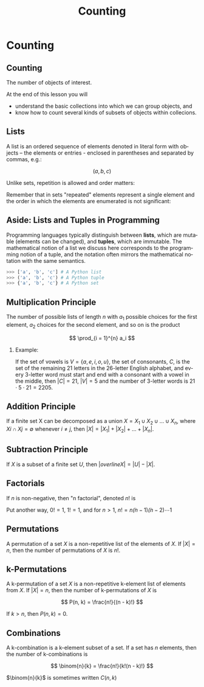 #+TITLE: Counting
#+AUTHOR:
#+EMAIL:
#+DATE:
#+DESCRIPTION:
#+KEYWORDS:
#+LANGUAGE:  en
#+OPTIONS: H:2 toc:nil tex:t
#+BEAMER_FRAME_LEVEL: 2
#+COLUMNS: %40ITEM %10BEAMER_env(Env) %9BEAMER_envargs(Env Args) %4BEAMER_col(Col) %10BEAMER_extra(Extra)
#+LaTeX_CLASS: beamer
#+LaTeX_CLASS_OPTIONS: [smaller]
#+LaTeX_HEADER: \usepackage{verbatim, multicol, tabularx}
#+LaTeX_HEADER: \usepackage{sourcecodepro}
#+LaTeX_HEADER: \usepackage[T1]{fontenc}
#+LaTeX_HEADER: \usepackage{amsmath,amsthm, amssymb, latexsym, listings, qtree}
#+LaTeX_HEADER: \lstset{extendedchars=\true, inputencoding=utf8, frame=tb, aboveskip=1mm, belowskip=0mm, showstringspaces=false, columns=flexible, basicstyle={\footnotesize\ttfamily}, numbers=left, frame=single, breaklines=true, breakatwhitespace=true, tabsize=4,  keywordstyle=\color{blue}, identifierstyle=\color{violet}, stringstyle=\color{teal}, commentstyle=\color{darkgray}}
#+LaTeX_HEADER: \setbeamertemplate{footline}[frame number]
#+LaTeX_HEADER: \hypersetup{colorlinks=true,urlcolor=blue}
# #+LaTeX_HEADER: \logo{\includegraphics[height=.75cm]{GeorgiaTechLogo-black-gold.png}}

* Counting

** Counting

The number of objects of interest.

At the end of this lesson you will

- understand the basic collections into which we can group objects, and
- know how to count several kinds of subsets of objects within collecions.

** Lists


A list is an ordered sequence of elements denoted in literal form with objects -- the elements or entries - enclosed in parentheses and separated by commas, e.g.:

$$
(a, b, c)
$$

Unlike sets, repetition is allowed and order matters:

\begin{eqnarray*}
(a, b, a)   & \ne & (a, b, b, a)\\
(a, b, c)   & \ne & (c, b, a)
\end{eqnarray*}

Remember that in sets "repeated" elements represent a single element and the order in which the elements are enumerated is not significant:

\begin{eqnarray*}
\{a, b, a\} & = & \{a, b, b, a\}\\
\{a, b, c\} & = & \{c, b, a\}
\end{eqnarray*}

** Aside: Lists and Tuples in Programming

Programming languages typically distinguish between *lists*, which are mutable (elements can be changed), and *tuples*, which are immutable.  The mathematical notion of a list we discuss here corresponds to the programming notion of a tuple, and the notation often mirrors the mathematical notation with the same semantics.

#+begin_src python
>>> ['a', 'b', 'c'] # A Python list
>>> ('a', 'b', 'c') # A Python tuple
>>> {'a', 'b', 'c'} # A Python set
#+end_src

** Multiplication Principle

The number of possible lists of length $n$ with $a_1$ possible choices for the first element, $a_2$ choices for the second element, and so on is the product

$$
\prod_{i = 1}^{n} a_i
$$

*** Example:
If the set of vowels is $V = \{a, e, i, o, u\}$, the set of consonants, $C$, is the set of the remaining 21 letters in the 26-letter English alphabet, and every 3-letter word must start and end with a consonant with a vowel in the middle, then $|C| = 21$, $|V| = 5$ and the number of 3-letter words is $21 \cdot 5 \cdot 21 = 2205$.

** Addition Principle

If a finite set X can be decomposed as a union $X = X_1 \cup X_2 \cup \dots \cup X_n$, where $Xi \cap Xj = \emptyset$ whenever $i \ne j$, then $|X| = |X_1| + |X_2| + \dots + |X_n|$.

** Subtraction Principle

If $X$ is a subset of a finite set $U$, then $|overline{X}| = |U| - |X|$.

** Factorials

If $n$ is non-negative, then "n factorial", denoted $n!$ is

\begin{equation*}
      n! = \begin{cases}
               1                 & \text{if } n \le 1\\
               n * (n-1)!        & \text{otherwise}
           \end{cases}
\end{equation*}

Put another way, $0! = 1$, $1! = 1$, and for $n > 1$, $n! = n \dot (n - 1) \dot (n - 2) \cdots 1$

** Permutations

A permutation of a set $X$ is a non-repetitive list of the elements of $X$.  If $|X| = n$, then the number of permutations of $X$ is $n!$.

** k-Permutations

A k-permutation of a set $X$ is a non-repetitive k-element list of elements from $X$.  If $|X| = n$, then the number of k-permutations of $X$ is

$$
P(n, k) = \frac{n!}{(n - k)!}
$$

If $k > n$, then $P(n, k) = 0$.

** Combinations

A k-combination is a k-element subset of a set.  If a set has $n$ elements, then the number of k-combinations is

$$
\binom{n}{k} = \frac{n!}{k!(n - k)!}
$$

$\binom{n}{k}$ is sometimes written $C(n, k)$
